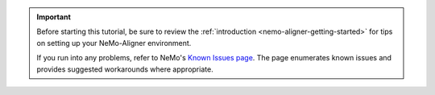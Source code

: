 .. important::
   Before starting this tutorial, be sure to review the :ref:`introduction <nemo-aligner-getting-started>` for tips on setting up your NeMo-Aligner environment.

   If you run into any problems, refer to NeMo's `Known Issues page <https://docs.nvidia.com/nemo-framework/user-guide/latest/knownissues.html>`__. The page enumerates known issues and provides suggested workarounds where appropriate.